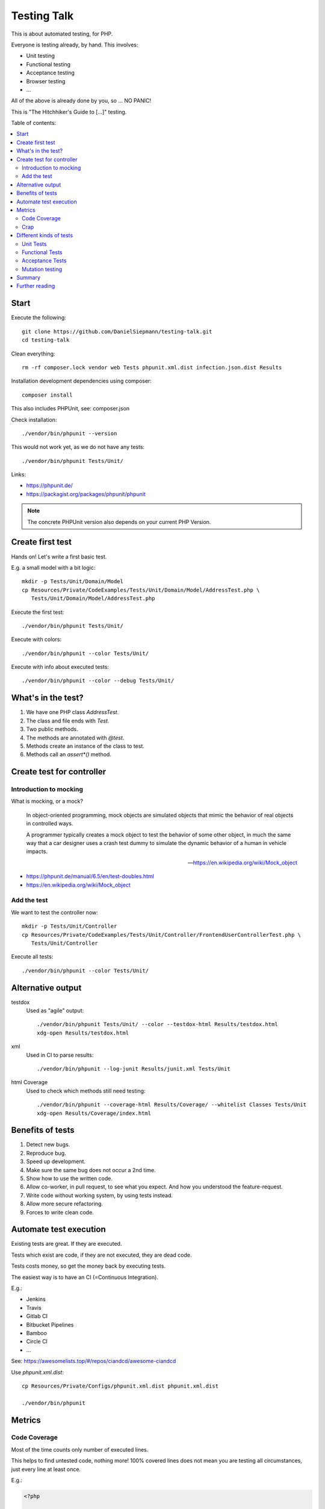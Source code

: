 Testing Talk
============

This is about automated testing, for PHP.

Everyone is testing already, by hand. This involves:

* Unit testing

* Functional testing

* Acceptance testing

* Browser testing

* …

All of the above is already done by you, so … NO PANIC!


This is "The Hitchhiker's Guide to […]" testing.

Table of contents:

.. contents:: :local:

Start
-----

Execute the following::

   git clone https://github.com/DanielSiepmann/testing-talk.git
   cd testing-talk

Clean everything::

   rm -rf composer.lock vendor web Tests phpunit.xml.dist infection.json.dist Results

Installation development dependencies using composer::

   composer install

This also includes PHPUnit, see: composer.json

Check installation::

   ./vendor/bin/phpunit --version

This would not work yet, as we do not have any tests::

   ./vendor/bin/phpunit Tests/Unit/

Links:

* https://phpunit.de/

* https://packagist.org/packages/phpunit/phpunit

.. note::

   The concrete PHPUnit version also depends on your current PHP Version.

Create first test
-----------------

Hands on! Let's write a first basic test.

E.g. a small model with a bit logic::

   mkdir -p Tests/Unit/Domain/Model
   cp Resources/Private/CodeExamples/Tests/Unit/Domain/Model/AddressTest.php \
      Tests/Unit/Domain/Model/AddressTest.php

Execute the first test::

   ./vendor/bin/phpunit Tests/Unit/

Execute with colors::

   ./vendor/bin/phpunit --color Tests/Unit/

Execute with info about executed tests::

   ./vendor/bin/phpunit --color --debug Tests/Unit/

What's in the test?
-------------------

#. We have one PHP class `AddressTest`.

#. The class and file ends with `Test`.

#. Two public methods.

#. The methods are annotated with `@test`.

#. Methods create an instance of the class to test.

#. Methods call an `assert*()` method.

Create test for controller
--------------------------

Introduction to mocking
^^^^^^^^^^^^^^^^^^^^^^^

What is mocking, or a mock?

   In object-oriented programming, mock objects are simulated objects that mimic the
   behavior of real objects in controlled ways.

   A programmer typically creates a mock object to test the behavior of some other
   object, in much the same way that a car designer uses a crash test dummy to
   simulate the dynamic behavior of a human in vehicle impacts.

   — https://en.wikipedia.org/wiki/Mock_object

* https://phpunit.de/manual/6.5/en/test-doubles.html

* https://en.wikipedia.org/wiki/Mock_object

Add the test
^^^^^^^^^^^^

We want to test the controller now::

   mkdir -p Tests/Unit/Controller
   cp Resources/Private/CodeExamples/Tests/Unit/Controller/FrontendUserControllerTest.php \
      Tests/Unit/Controller

Execute all tests::

   ./vendor/bin/phpunit --color Tests/Unit/

Alternative output
------------------

testdox
   Used as "agile" output::

      ./vendor/bin/phpunit Tests/Unit/ --color --testdox-html Results/testdox.html
      xdg-open Results/testdox.html

xml
   Used in CI to parse results::

     ./vendor/bin/phpunit --log-junit Results/junit.xml Tests/Unit

html Coverage
   Used to check which methods still need testing::

      ./vendor/bin/phpunit --coverage-html Results/Coverage/ --whitelist Classes Tests/Unit
      xdg-open Results/Coverage/index.html

Benefits of tests
-----------------

#. Detect new bugs.

#. Reproduce bug.

#. Speed up development.

#. Make sure the same bug does not occur a 2nd time.

#. Show how to use the written code.

#. Allow co-worker, in pull request, to see what you expect.
   And how you understood the feature-request.

#. Write code without working system, by using tests instead.

#. Allow more secure refactoring.

#. Forces to write clean code.

Automate test execution
-----------------------

Existing tests are great. If they are executed.

Tests which exist are code, if they are not executed, they are dead code.

Tests costs money, so get the money back by executing tests.

The easiest way is to have an CI (=Continuous Integration).

E.g.:

* Jenkins

* Travis

* Gitlab CI

* Bitbucket Pipelines

* Bamboo

* Circle CI

* …

See: https://awesomelists.top/#/repos/ciandcd/awesome-ciandcd

Use `phpunit.xml.dist`::

   cp Resources/Private/Configs/phpunit.xml.dist phpunit.xml.dist

   ./vendor/bin/phpunit

Metrics
-------

Code Coverage
^^^^^^^^^^^^^

Most of the time counts only number of executed lines.

This helps to find untested code, nothing more!
100% covered lines does not mean you are testing all circumstances,
just every line at least once.

E.g.:

.. code-block:: php

   <?php

       if ($var1 || $var2) {
           echo 'test';
       }

   ?>

Will have 100% if all lines are executed, that is even if we do not provide `$var2`.
We have to test the possible cases, not only all lines.

* https://stackoverflow.com/a/90021/1888377

* https://www.martinfowler.com/bliki/TestCoverage.html

* https://phpunit.de/manual/6.5/en/code-coverage-analysis.html

Crap
^^^^

Is not:

   https://img.devrant.com/devrant/rant/r_1046201_T68wf.jpg

   — https://devrant.com/search?term=code+reviews


Is: change risk anti pattern score
   Combines complexity and test coverage.

Different kinds of tests
------------------------

* https://stackoverflow.com/a/4145576/1888377

* http://www.getlaura.com/testing-unit-vs-integration-vs-regression-vs-acceptance/

* https://en.wikipedia.org/wiki/Category:Software_testing
  Lists: Acid tests, Unit testing, A/B testing, Acceptance testing, Ad hoc testing,
  Agile testing, All-pairs testing, API testing, Black-box testing & White-box
  testing, Boundary testing, Cloud testing, Compatibility testing, Component-based
  usability testing, …

Unit Tests
^^^^^^^^^^

What we did above. White box test of small pieces of code.

Functional Tests
^^^^^^^^^^^^^^^^

Involves multiple code parts, database, file system and further components, e.g. web
server.

Acceptance Tests
^^^^^^^^^^^^^^^^

Tests from user view, e.g. via browser.

Mutation testing
^^^^^^^^^^^^^^^^

Tests how easy it is to break test::

   cp Resources/Private/Configs/infection.json.dist infection.json.dist

   ./vendor/bin/infection

* https://infection.github.io/

* https://infection.github.io/guide/mutators.html

* https://en.wikipedia.org/wiki/Mutation_testing

Summary
-------

Start writing tests, small unit tests.

Automate execution of tests.

Improve.

Further reading
---------------

* https://github.com/DanielSiepmann/testing-talk/tree/develop

* https://phpunit.de/

* https://awesomelists.top/#repos/ziadoz/awesome-php

* https://en.wikipedia.org/wiki/Category:Software_testing

* Source code of open source projects, like TYPO3:
  https://github.com/TYPO3/TYPO3.CMS/tree/master/typo3/sysext/core/Tests
